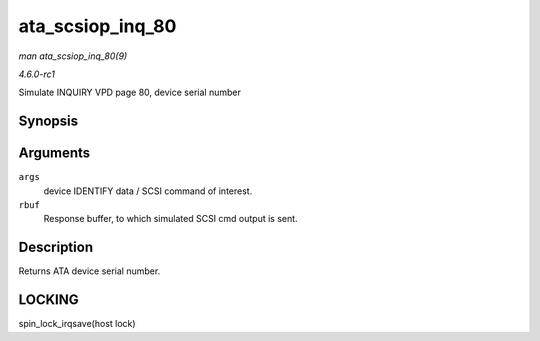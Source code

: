 
.. _API-ata-scsiop-inq-80:

=================
ata_scsiop_inq_80
=================

*man ata_scsiop_inq_80(9)*

*4.6.0-rc1*

Simulate INQUIRY VPD page 80, device serial number


Synopsis
========

.. c:function:: unsigned int ata_scsiop_inq_80( struct ata_scsi_args * args, u8 * rbuf )

Arguments
=========

``args``
    device IDENTIFY data / SCSI command of interest.

``rbuf``
    Response buffer, to which simulated SCSI cmd output is sent.


Description
===========

Returns ATA device serial number.


LOCKING
=======

spin_lock_irqsave(host lock)
